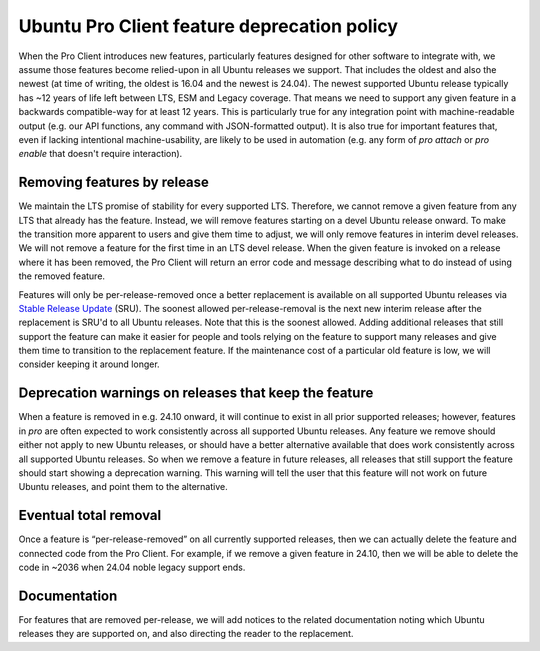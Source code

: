 Ubuntu Pro Client feature deprecation policy
********************************************

When the Pro Client introduces new features, particularly features designed for
other software to integrate with, we assume those features become relied-upon
in all Ubuntu releases we support. That includes the oldest and also the newest
(at time of writing, the oldest is 16.04 and the newest is 24.04). The newest
supported Ubuntu release typically has ~12 years of life left between LTS, ESM
and Legacy coverage. That means we need to support any given feature in a
backwards compatible-way for at least 12 years. This is particularly true for
any integration point with machine-readable output (e.g. our API functions, any
command with JSON-formatted output). It is also true for important features
that, even if lacking intentional machine-usability, are likely to be used in
automation (e.g. any form of `pro attach` or `pro enable` that doesn't require
interaction).

Removing features by release
============================

We maintain the LTS promise of stability for every supported LTS. Therefore,
we cannot remove a given feature from any LTS that already has the
feature. Instead, we will remove features starting on a devel Ubuntu release
onward. To make the transition more apparent to users and give them time to
adjust, we will only remove features in interim devel releases. We will not
remove a feature for the first time in an LTS devel release. When the given
feature is invoked on a release where it has been removed, the Pro Client will
return an error code and message describing what to do instead of using the
removed feature.

Features will only be per-release-removed once a better replacement is
available on all supported Ubuntu releases via `Stable Release Update`_ (SRU).
The soonest allowed per-release-removal is the next new interim release after
the replacement is SRU'd to all Ubuntu releases. Note that this is the soonest
allowed. Adding additional releases that still support the feature can make it
easier for people and tools relying on the feature to support many releases
and give them time to transition to the replacement feature. If the
maintenance cost of a particular old feature is low, we will consider keeping
it around longer.

Deprecation warnings on releases that keep the feature
======================================================

When a feature is removed in e.g. 24.10 onward, it will continue to exist in
all prior supported releases; however, features in `pro` are often expected to
work consistently across all supported Ubuntu releases. Any feature we remove
should either not apply to new Ubuntu releases, or should have a better
alternative available that does work consistently across all supported Ubuntu
releases. So when we remove a feature in future releases, all releases that
still support the feature should start showing a deprecation warning. This
warning will tell the user that this feature will not work on future Ubuntu
releases, and point them to the alternative.

Eventual total removal
======================

Once a feature is “per-release-removed” on all currently supported releases,
then we can actually delete the feature and connected code from the Pro Client.
For example, if we remove a given feature in 24.10, then we will be able to
delete the code in ~2036 when 24.04 noble legacy support ends.

Documentation
=============

For features that are removed per-release, we will add notices to the related
documentation noting which Ubuntu releases they are supported on, and also
directing the reader to the replacement.

.. LINKS

.. _Stable Release Update: https://wiki.ubuntu.com/StableReleaseUpdates

